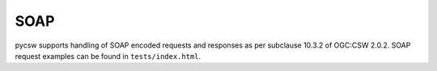 .. _soap:

SOAP
====

pycsw supports handling of SOAP encoded requests and responses as per subclause 10.3.2 of OGC:CSW 2.0.2.  SOAP request examples can be found in ``tests/index.html``.

